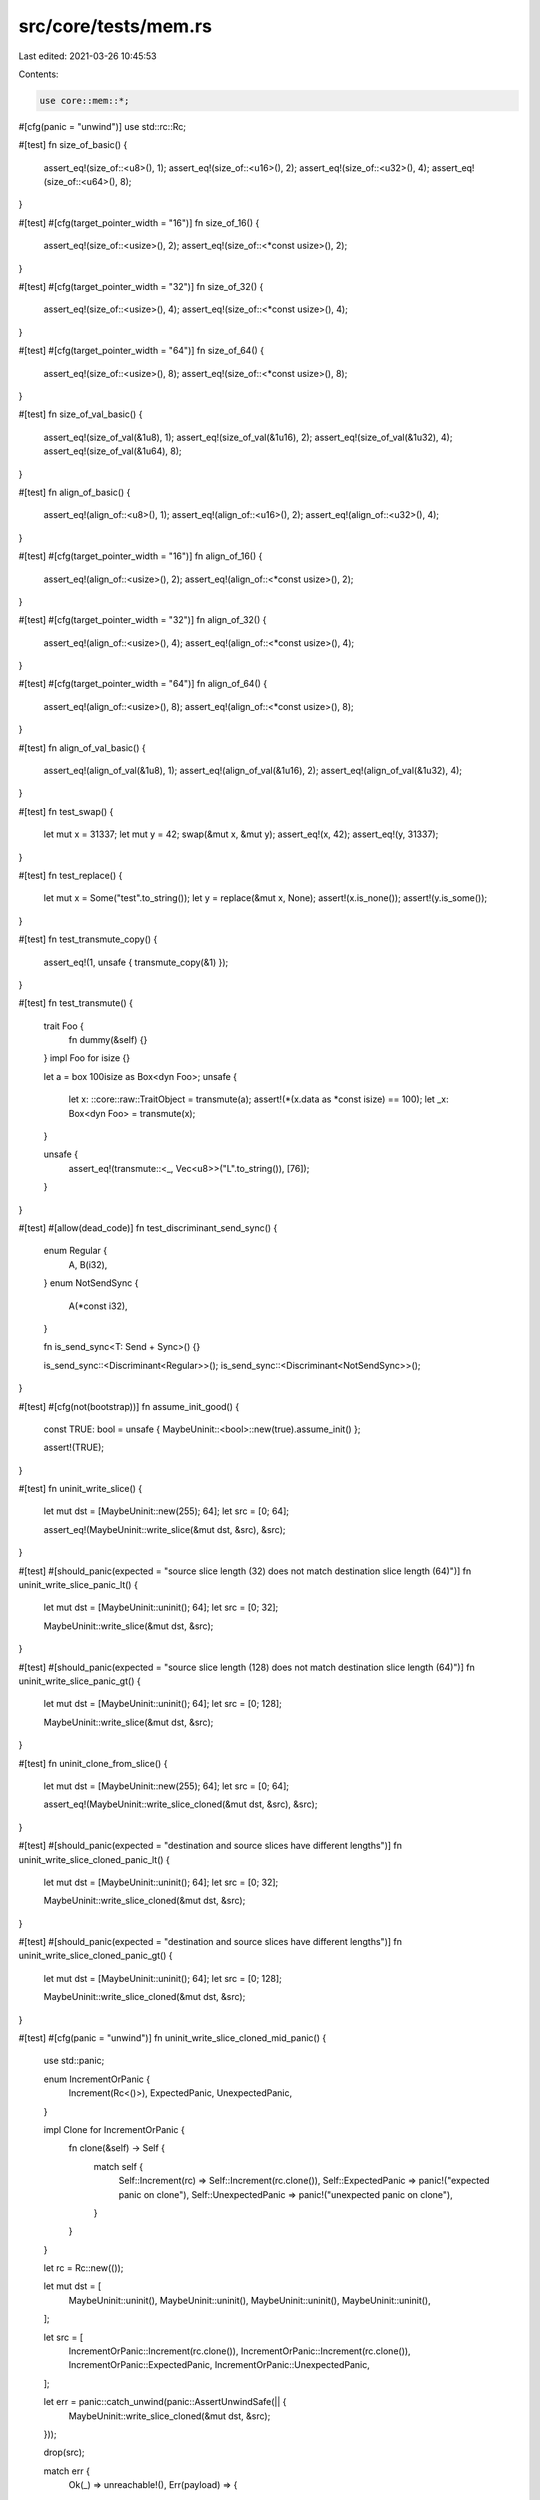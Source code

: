 src/core/tests/mem.rs
=====================

Last edited: 2021-03-26 10:45:53

Contents:

.. code-block:: rs

    use core::mem::*;

#[cfg(panic = "unwind")]
use std::rc::Rc;

#[test]
fn size_of_basic() {
    assert_eq!(size_of::<u8>(), 1);
    assert_eq!(size_of::<u16>(), 2);
    assert_eq!(size_of::<u32>(), 4);
    assert_eq!(size_of::<u64>(), 8);
}

#[test]
#[cfg(target_pointer_width = "16")]
fn size_of_16() {
    assert_eq!(size_of::<usize>(), 2);
    assert_eq!(size_of::<*const usize>(), 2);
}

#[test]
#[cfg(target_pointer_width = "32")]
fn size_of_32() {
    assert_eq!(size_of::<usize>(), 4);
    assert_eq!(size_of::<*const usize>(), 4);
}

#[test]
#[cfg(target_pointer_width = "64")]
fn size_of_64() {
    assert_eq!(size_of::<usize>(), 8);
    assert_eq!(size_of::<*const usize>(), 8);
}

#[test]
fn size_of_val_basic() {
    assert_eq!(size_of_val(&1u8), 1);
    assert_eq!(size_of_val(&1u16), 2);
    assert_eq!(size_of_val(&1u32), 4);
    assert_eq!(size_of_val(&1u64), 8);
}

#[test]
fn align_of_basic() {
    assert_eq!(align_of::<u8>(), 1);
    assert_eq!(align_of::<u16>(), 2);
    assert_eq!(align_of::<u32>(), 4);
}

#[test]
#[cfg(target_pointer_width = "16")]
fn align_of_16() {
    assert_eq!(align_of::<usize>(), 2);
    assert_eq!(align_of::<*const usize>(), 2);
}

#[test]
#[cfg(target_pointer_width = "32")]
fn align_of_32() {
    assert_eq!(align_of::<usize>(), 4);
    assert_eq!(align_of::<*const usize>(), 4);
}

#[test]
#[cfg(target_pointer_width = "64")]
fn align_of_64() {
    assert_eq!(align_of::<usize>(), 8);
    assert_eq!(align_of::<*const usize>(), 8);
}

#[test]
fn align_of_val_basic() {
    assert_eq!(align_of_val(&1u8), 1);
    assert_eq!(align_of_val(&1u16), 2);
    assert_eq!(align_of_val(&1u32), 4);
}

#[test]
fn test_swap() {
    let mut x = 31337;
    let mut y = 42;
    swap(&mut x, &mut y);
    assert_eq!(x, 42);
    assert_eq!(y, 31337);
}

#[test]
fn test_replace() {
    let mut x = Some("test".to_string());
    let y = replace(&mut x, None);
    assert!(x.is_none());
    assert!(y.is_some());
}

#[test]
fn test_transmute_copy() {
    assert_eq!(1, unsafe { transmute_copy(&1) });
}

#[test]
fn test_transmute() {
    trait Foo {
        fn dummy(&self) {}
    }
    impl Foo for isize {}

    let a = box 100isize as Box<dyn Foo>;
    unsafe {
        let x: ::core::raw::TraitObject = transmute(a);
        assert!(*(x.data as *const isize) == 100);
        let _x: Box<dyn Foo> = transmute(x);
    }

    unsafe {
        assert_eq!(transmute::<_, Vec<u8>>("L".to_string()), [76]);
    }
}

#[test]
#[allow(dead_code)]
fn test_discriminant_send_sync() {
    enum Regular {
        A,
        B(i32),
    }
    enum NotSendSync {
        A(*const i32),
    }

    fn is_send_sync<T: Send + Sync>() {}

    is_send_sync::<Discriminant<Regular>>();
    is_send_sync::<Discriminant<NotSendSync>>();
}

#[test]
#[cfg(not(bootstrap))]
fn assume_init_good() {
    const TRUE: bool = unsafe { MaybeUninit::<bool>::new(true).assume_init() };

    assert!(TRUE);
}

#[test]
fn uninit_write_slice() {
    let mut dst = [MaybeUninit::new(255); 64];
    let src = [0; 64];

    assert_eq!(MaybeUninit::write_slice(&mut dst, &src), &src);
}

#[test]
#[should_panic(expected = "source slice length (32) does not match destination slice length (64)")]
fn uninit_write_slice_panic_lt() {
    let mut dst = [MaybeUninit::uninit(); 64];
    let src = [0; 32];

    MaybeUninit::write_slice(&mut dst, &src);
}

#[test]
#[should_panic(expected = "source slice length (128) does not match destination slice length (64)")]
fn uninit_write_slice_panic_gt() {
    let mut dst = [MaybeUninit::uninit(); 64];
    let src = [0; 128];

    MaybeUninit::write_slice(&mut dst, &src);
}

#[test]
fn uninit_clone_from_slice() {
    let mut dst = [MaybeUninit::new(255); 64];
    let src = [0; 64];

    assert_eq!(MaybeUninit::write_slice_cloned(&mut dst, &src), &src);
}

#[test]
#[should_panic(expected = "destination and source slices have different lengths")]
fn uninit_write_slice_cloned_panic_lt() {
    let mut dst = [MaybeUninit::uninit(); 64];
    let src = [0; 32];

    MaybeUninit::write_slice_cloned(&mut dst, &src);
}

#[test]
#[should_panic(expected = "destination and source slices have different lengths")]
fn uninit_write_slice_cloned_panic_gt() {
    let mut dst = [MaybeUninit::uninit(); 64];
    let src = [0; 128];

    MaybeUninit::write_slice_cloned(&mut dst, &src);
}

#[test]
#[cfg(panic = "unwind")]
fn uninit_write_slice_cloned_mid_panic() {
    use std::panic;

    enum IncrementOrPanic {
        Increment(Rc<()>),
        ExpectedPanic,
        UnexpectedPanic,
    }

    impl Clone for IncrementOrPanic {
        fn clone(&self) -> Self {
            match self {
                Self::Increment(rc) => Self::Increment(rc.clone()),
                Self::ExpectedPanic => panic!("expected panic on clone"),
                Self::UnexpectedPanic => panic!("unexpected panic on clone"),
            }
        }
    }

    let rc = Rc::new(());

    let mut dst = [
        MaybeUninit::uninit(),
        MaybeUninit::uninit(),
        MaybeUninit::uninit(),
        MaybeUninit::uninit(),
    ];

    let src = [
        IncrementOrPanic::Increment(rc.clone()),
        IncrementOrPanic::Increment(rc.clone()),
        IncrementOrPanic::ExpectedPanic,
        IncrementOrPanic::UnexpectedPanic,
    ];

    let err = panic::catch_unwind(panic::AssertUnwindSafe(|| {
        MaybeUninit::write_slice_cloned(&mut dst, &src);
    }));

    drop(src);

    match err {
        Ok(_) => unreachable!(),
        Err(payload) => {
            payload
                .downcast::<&'static str>()
                .and_then(|s| if *s == "expected panic on clone" { Ok(s) } else { Err(s) })
                .unwrap_or_else(|p| panic::resume_unwind(p));

            assert_eq!(Rc::strong_count(&rc), 1)
        }
    }
}

#[test]
fn uninit_write_slice_cloned_no_drop() {
    #[derive(Clone)]
    struct Bomb;

    impl Drop for Bomb {
        fn drop(&mut self) {
            panic!("dropped a bomb! kaboom")
        }
    }

    let mut dst = [MaybeUninit::uninit()];
    let src = [Bomb];

    MaybeUninit::write_slice_cloned(&mut dst, &src);

    forget(src);
}


